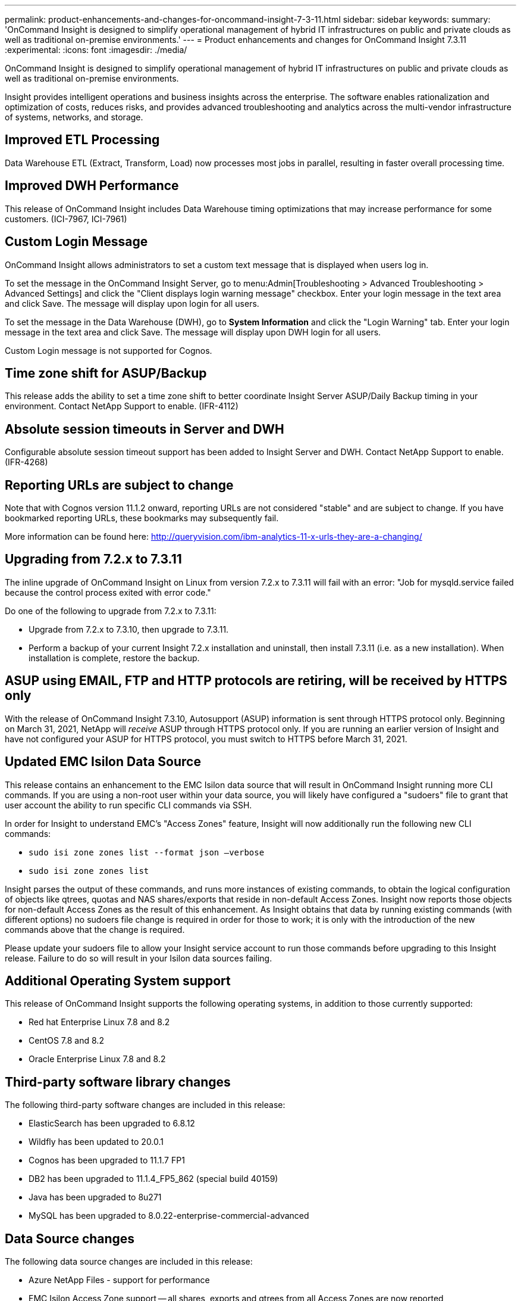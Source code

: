 ---
permalink: product-enhancements-and-changes-for-oncommand-insight-7-3-11.html
sidebar: sidebar
keywords: 
summary: 'OnCommand Insight is designed to simplify operational management of hybrid IT infrastructures on public and private clouds as well as traditional on-premise environments.'
---
= Product enhancements and changes for OnCommand Insight 7.3.11
:experimental:
:icons: font
:imagesdir: ./media/

[.lead]
OnCommand Insight is designed to simplify operational management of hybrid IT infrastructures on public and private clouds as well as traditional on-premise environments.

Insight provides intelligent operations and business insights across the enterprise. The software enables rationalization and optimization of costs, reduces risks, and provides advanced troubleshooting and analytics across the multi-vendor infrastructure of systems, networks, and storage.

== Improved ETL Processing

Data Warehouse ETL (Extract, Transform, Load) now processes most jobs in parallel, resulting in faster overall processing time.

== Improved DWH Performance

This release of OnCommand Insight includes Data Warehouse timing optimizations that may increase performance for some customers. (ICI-7967, ICI-7961)

== Custom Login Message

OnCommand Insight allows administrators to set a custom text message that is displayed when users log in.

To set the message in the OnCommand Insight Server, go to menu:Admin[Troubleshooting > Advanced Troubleshooting > Advanced Settings] and click the "Client displays login warning message" checkbox. Enter your login message in the text area and click Save. The message will display upon login for all users.

To set the message in the Data Warehouse (DWH), go to *System Information* and click the "Login Warning" tab. Enter your login message in the text area and click Save. The message will display upon DWH login for all users.

Custom Login message is not supported for Cognos.

== Time zone shift for ASUP/Backup

This release adds the ability to set a time zone shift to better coordinate Insight Server ASUP/Daily Backup timing in your environment. Contact NetApp Support to enable. (IFR-4112)

== Absolute session timeouts in Server and DWH

Configurable absolute session timeout support has been added to Insight Server and DWH. Contact NetApp Support to enable. (IFR-4268)

== Reporting URLs are subject to change

Note that with Cognos version 11.1.2 onward, reporting URLs are not considered "stable" and are subject to change. If you have bookmarked reporting URLs, these bookmarks may subsequently fail.

More information can be found here: http://queryvision.com/ibm-analytics-11-x-urls-they-are-a-changing/

== Upgrading from 7.2.x to 7.3.11

The inline upgrade of OnCommand Insight on Linux from version 7.2.x to 7.3.11 will fail with an error: "Job for mysqld.service failed because the control process exited with error code."

Do one of the following to upgrade from 7.2.x to 7.3.11:

* Upgrade from 7.2.x to 7.3.10, then upgrade to 7.3.11.
* Perform a backup of your current Insight 7.2.x installation and uninstall, then install 7.3.11 (i.e. as a new installation). When installation is complete, restore the backup.

== ASUP using EMAIL, FTP and HTTP protocols are retiring, will be received by HTTPS only

With the release of OnCommand Insight 7.3.10, Autosupport (ASUP) information is sent through HTTPS protocol only. Beginning on March 31, 2021, NetApp will _receive_ ASUP through HTTPS protocol only. If you are running an earlier version of Insight and have not configured your ASUP for HTTPS protocol, you must switch to HTTPS before March 31, 2021.

== Updated EMC Isilon Data Source

This release contains an enhancement to the EMC Isilon data source that will result in OnCommand Insight running more CLI commands. If you are using a non-root user within your data source, you will likely have configured a "sudoers" file to grant that user account the ability to run specific CLI commands via SSH.

In order for Insight to understand EMC's "Access Zones" feature, Insight will now additionally run the following new CLI commands:

* `sudo isi zone zones list --format json –verbose`
* `sudo isi zone zones list`

Insight parses the output of these commands, and runs more instances of existing commands, to obtain the logical configuration of objects like qtrees, quotas and NAS shares/exports that reside in non-default Access Zones. Insight now reports those objects for non-default Access Zones as the result of this enhancement. As Insight obtains that data by running existing commands (with different options) no sudoers file change is required in order for those to work; it is only with the introduction of the new commands above that the change is required.

Please update your sudoers file to allow your Insight service account to run those commands before upgrading to this Insight release. Failure to do so will result in your Isilon data sources failing.

== Additional Operating System support

This release of OnCommand Insight supports the following operating systems, in addition to those currently supported:

* Red hat Enterprise Linux 7.8 and 8.2
* CentOS 7.8 and 8.2
* Oracle Enterprise Linux 7.8 and 8.2

== Third-party software library changes

The following third-party software changes are included in this release:

* ElasticSearch has been upgraded to 6.8.12
* Wildfly has been updated to 20.0.1
* Cognos has been upgraded to 11.1.7 FP1
* DB2 has been upgraded to 11.1.4_FP5_862 (special build 40159)
* Java has been upgraded to 8u271
* MySQL has been upgraded to 8.0.22-enterprise-commercial-advanced

== Data Source changes

The following data source changes are included in this release:

* Azure NetApp Files - support for performance
* EMC Isilon Access Zone support -- all shares, exports and qtrees from all Access Zones are now reported
* EMC Isilon 8.2.x support
* HPE Nimble -- reports volume compression and encryption status
* EMC Vplex -- reports replication ports
* HDS HiCommand + HP Command View AE -- supports Export Tools-based performance collection for HDS VSP 5xxx and HP XP8 arrays
* Microsoft Azure Compute - supports virtual disk performance
* NetApp Clustered Data ONTAP - supports internal volume junction path
* NetApp SolidFire - supports storage utilization and volume utilization, account name, and account identifier

Deprecated / No longer supported data sources:

* Brocade EFCM
* Brocade Sphereon/Intrepid
* Ceph
* EMC StorageScope
* Generic FSLU
* IBM Tivoli
* NetApp Clustered Data ONTAP 8.1.1+ (Unified Manager 6.0+)
* Violin

== Known issues

|===
a|
Updating the email settings for an LDAP user in DWH or Server fails with an error message. However, after canceling out of this error message the user management table shows that the email updated successfully.
a|
The failure message is displayed in error. You can ignore the message and verify your settings updated correctly.
|===

== Corrected issues

This version of OnCommand Insight corrects issues that you might have encountered in previous releases.

|===
| Number| Problem| Resolution
a|
ICI-7502
a|
Changing an Insight account from domain user to local user or vice-versa could cause role confusion or lockout.
a|
OnCommand Insight no longer allows modification of a domain user through the user interface. To modify a domain user you must make the change in Active Directory.
a|
ICI-7699
a|
Port attributes not merged as expected. When Insight receives data about the same port from multiple data sources, the data collected may not contain the same information. For example, Data source 1 reports: type=N-Port, name=NULL

While Data source 2 reports: type=NULL, name=vc1_rx200_fcs23:fc4

Insight may show this with either the name or type still showing NULL, even though both fields contain a value.

a|
Data sources are now merged with all values in place, so for the example here you will see type=N-Port, name=vc1_rx200_fcs23:fc4.
a|
ICI-7709
a|
Data Warehouse installation fails if the path contains a space.
a|
Installation now properly processes spaces in the path.
a|
ICI-7646
a|
Unable to change the maximum allowed number of partitions for QTree Daily performance table in DWH
a|
Fixed the handling of settings in QTree performance tables.
a|
ICI-7538
a|
DWH Installation fails on some non-English Operating Systems, due to incorrect handling of log messages.
a|
The DWH installation batch file contains a correction in the handling of log messages that will avoid this failure.
|===
